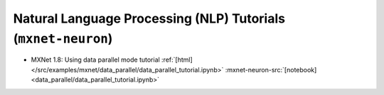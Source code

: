 Natural Language Processing (NLP) Tutorials (``mxnet-neuron``)
==============================================================

* MXNet 1.8: Using data parallel mode tutorial :ref:`[html] </src/examples/mxnet/data_parallel/data_parallel_tutorial.ipynb>` :mxnet-neuron-src:`[notebook] <data_parallel/data_parallel_tutorial.ipynb>`

